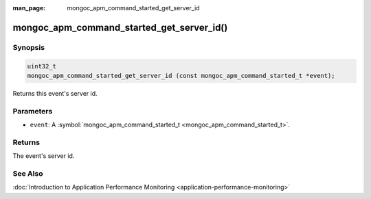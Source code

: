 :man_page: mongoc_apm_command_started_get_server_id

mongoc_apm_command_started_get_server_id()
==========================================

Synopsis
--------

.. code-block:: none

  uint32_t
  mongoc_apm_command_started_get_server_id (const mongoc_apm_command_started_t *event);

Returns this event's server id.

Parameters
----------

* ``event``: A :symbol:`mongoc_apm_command_started_t <mongoc_apm_command_started_t>`.

Returns
-------

The event's server id.

See Also
--------

:doc:`Introduction to Application Performance Monitoring <application-performance-monitoring>`

